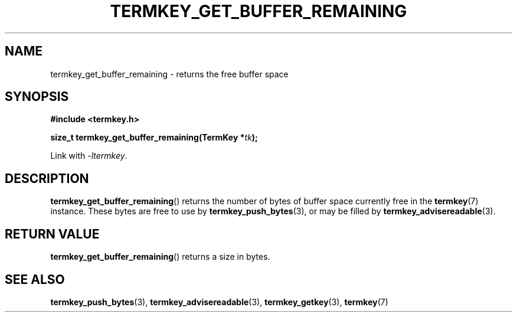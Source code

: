 .TH TERMKEY_GET_BUFFER_REMAINING 3
.SH NAME
termkey_get_buffer_remaining \- returns the free buffer space
.SH SYNOPSIS
.nf
.B #include <termkey.h>
.sp
.BI "size_t termkey_get_buffer_remaining(TermKey *" tk ");
.fi
.sp
Link with \fI-ltermkey\fP.
.SH DESCRIPTION
\fBtermkey_get_buffer_remaining\fP() returns the number of bytes of buffer space currently free in the \fBtermkey\fP(7) instance. These bytes are free to use by \fBtermkey_push_bytes\fP(3), or may be filled by \fBtermkey_advisereadable\fP(3).
.PP
.SH "RETURN VALUE"
\fBtermkey_get_buffer_remaining\fP() returns a size in bytes.
.SH "SEE ALSO"
.BR termkey_push_bytes (3),
.BR termkey_advisereadable (3),
.BR termkey_getkey (3),
.BR termkey (7)
